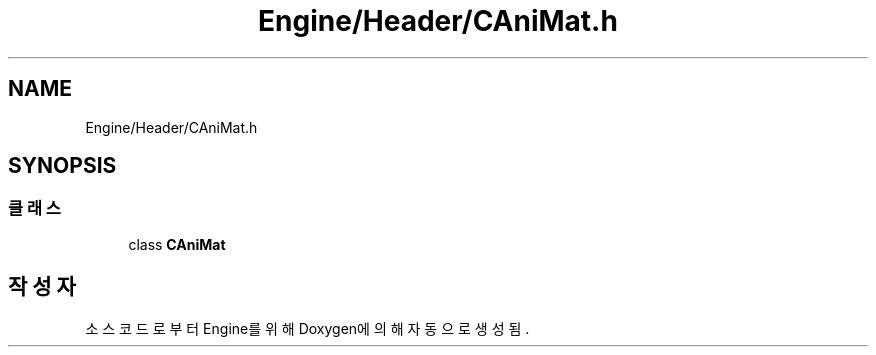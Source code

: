 .TH "Engine/Header/CAniMat.h" 3 "Version 1.0" "Engine" \" -*- nroff -*-
.ad l
.nh
.SH NAME
Engine/Header/CAniMat.h
.SH SYNOPSIS
.br
.PP
.SS "클래스"

.in +1c
.ti -1c
.RI "class \fBCAniMat\fP"
.br
.in -1c
.SH "작성자"
.PP 
소스 코드로부터 Engine를 위해 Doxygen에 의해 자동으로 생성됨\&.
